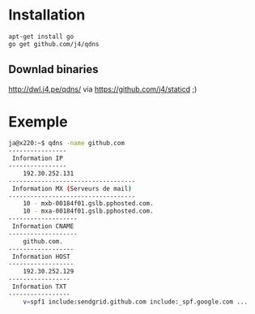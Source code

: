 * Installation 

#+BEGIN_SRC sh
apt-get install go
go get github.com/j4/qdns
#+END_SRC

** Downlad binaries

http://dwl.j4.pe/qdns/ via https://github.com/j4/staticd ;)

* Exemple

#+BEGIN_SRC sh
ja@x220:~$ qdns -name github.com
----------------
 Information IP 
----------------
	192.30.252.131
-----------------------------------
 Information MX (Serveurs de mail) 
-----------------------------------
	10 - mxb-00184f01.gslb.pphosted.com.
	10 - mxa-00184f01.gslb.pphosted.com.
-------------------
 Information CNAME 
-------------------
	github.com.
------------------
 Information HOST 
------------------
	192.30.252.129
-----------------
 Information TXT 
-----------------
	v=spf1 include:sendgrid.github.com include:_spf.google.com ...
#+END_SRC

